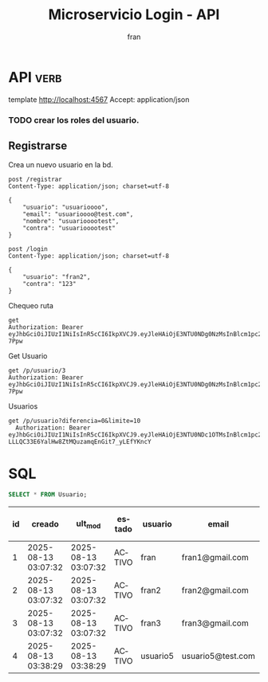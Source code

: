 #+TITLE: Microservicio Login - API
#+AUTHOR: fran
#+LANGUAGE: es
#+STARTUP: content indent showeverything
#+DESCRIPTION: API del microservicio Login
#+OPTIONS: results:nil

* API :verb:
#+PROPERTY: header-args:verb :wrap src ob-verb-response
template http://localhost:4567
Accept: application/json

*** TODO crear los roles del usuario.
** Registrarse
Crea un nuevo usuario en la bd.
#+begin_src verb
  post /registrar
  Content-Type: application/json; charset=utf-8

  {
      "usuario": "usuarioooo",
      "email": "usuarioooo@test.com",
      "nombre": "usuariooootest",
      "contra": "usuariooootest"
  }
#+end_src

#+RESULTS:
#+begin_src ob-verb-response
HTTP/1.1 200 OK
Content-Type: application/json
Date: Sun, 17 Aug 2025 15:19:47 GMT
Content-Length: 31

{
  "mensaje": "Registro Exitoso"
}
#+end_src

#+begin_src verb
  post /login
  Content-Type: application/json; charset=utf-8

  {
      "usuario": "fran2",
      "contra": "123"
  }
#+end_src

#+RESULTS:
#+begin_src ob-verb-response
HTTP/1.1 200 OK
Content-Type: application/json
Date: Sun, 17 Aug 2025 15:34:33 GMT
Content-Length: 247

{
  "permisos": "USUARIO_LISTAR",
  "rol": "EMPLEADO",
  "token": "eyJhbGciOiJIUzI1NiIsInR5cCI6IkpXVCJ9.eyJleHAiOjE3NTU0NDg0NzMsInBlcm1pc29zIjoiVVNVQVJJT19MSVNUQVIiLCJyb2wiOiJFTVBMRUFETyIsInVzdWFyaW8iOiJmcmFuMiJ9.eZ0dB88wrAYqUIfGNVEJZJGoJnez0az6R2Fkte-7Ppw"
}
#+end_src

Chequeo ruta
#+begin_src verb
get
Authorization: Bearer eyJhbGciOiJIUzI1NiIsInR5cCI6IkpXVCJ9.eyJleHAiOjE3NTU0NDg0NzMsInBlcm1pc29zIjoiVVNVQVJJT19MSVNUQVIiLCJyb2wiOiJFTVBMRUFETyIsInVzdWFyaW8iOiJmcmFuMiJ9.eZ0dB88wrAYqUIfGNVEJZJGoJnez0az6R2Fkte-7Ppw
#+end_src

#+RESULTS:
#+begin_src ob-verb-response
HTTP/1.1 404 Not Found
Content-Type: application/json
Date: Sun, 17 Aug 2025 15:31:05 GMT
Content-Length: 24

{
  "message": "Not Found"
}
#+end_src


Get Usuario
#+begin_src verb 
  get /p/usuario/3
  Authorization: Bearer eyJhbGciOiJIUzI1NiIsInR5cCI6IkpXVCJ9.eyJleHAiOjE3NTU0NDg0NzMsInBlcm1pc29zIjoiVVNVQVJJT19MSVNUQVIiLCJyb2wiOiJFTVBMRUFETyIsInVzdWFyaW8iOiJmcmFuMiJ9.eZ0dB88wrAYqUIfGNVEJZJGoJnez0az6R2Fkte-7Ppw
#+end_src

#+RESULTS:
#+begin_src ob-verb-response
HTTP/1.1 401 Unauthorized
Content-Type: text/plain; charset=UTF-8
Date: Sun, 17 Aug 2025 15:34:52 GMT
Content-Length: 13

No autorizado
#+end_src

Usuarios
#+begin_src verb 
  get /p/usuario?diferencia=0&limite=10
    Authorization: Bearer eyJhbGciOiJIUzI1NiIsInR5cCI6IkpXVCJ9.eyJleHAiOjE3NTU0NDc1OTMsInBlcm1pc29zIjoiVVNVQVJJT19BTFRBLCBVU1VBUklPX0JBSkEsIFVTVUFSSU9fTElTVEFSLCBVU1VBUklPX01PRElGSUNBUiIsInJvbCI6IkFETUlOIiwidXN1YXJpbyI6ImZyYW4ifQ.xS-LLLQC33E6YalHw8ZtMQuzamqEnGit7_yLEfYKncY
#+end_src

#+RESULTS:
#+begin_src ob-verb-response
HTTP/1.1 200 OK
Content-Type: application/json
Date: Sun, 17 Aug 2025 15:20:17 GMT
Content-Length: 1116

[
  {
    "id": 1,
    "usuario": "fran",
    "contra": "$2a$10$GwuLXIm2pFBq5KOUc27VjOqiNAv.sQ3rj8YgwooVcF7vxGgeviEr2",
    "email": "fran1@gmail.com",
    "nombre": null,
    "telefono": null,
    "direccion": null,
    "rol": "ADMIN",
    "permisos": "USUARIO_ALTA, USUARIO_BAJA, USUARIO_LISTAR, USUARIO_MODIFICAR"
  },
  {
    "id": 2,
    "usuario": "fran2",
    "contra": "$2a$10$3Y0ACtiagET0hasOs2zs3OXFj18gUGZX247OeNQS6DW0M..IcVbKO",
    "email": "fran2@gmail.com",
    "nombre": null,
    "telefono": null,
    "direccion": null,
    "rol": "EMPLEADO",
    "permisos": "USUARIO_LISTAR"
  },
  {
    "id": 3,
    "usuario": "fran3",
    "contra": "$2a$10$idqTko6.OM4hxae7Omn/3OZqCNSUtsnMWWQ2w7G1GaOcqVVdJVc8u",
    "email": "fran3@gmail.com",
    "nombre": null,
    "telefono": null,
    "direccion": null,
    "rol": "USUARIO",
    "permisos": null
  },
  {
    "id": 4,
    "usuario": "usuario5",
    "contra": "$2a$15$a2.HbI9hOGPCviTNAR3YXOf8KQn8m0AxusYDfffCgqKGYctLXViYG",
    "email": "usuario5@test.com",
    "nombre": "usuariotest",
    "telefono": null,
    "direccion": null,
    "rol": null,
    "permisos": null
  },
  {
    "id": 5,
    "usuario": "usuarioooo",
    "contra": "$2a$15$M0dcwowdrSY8gtl4x8vE1.2YgCVImz6uG6n6PfKBcCKejpCB6uMhq",
    "email": "usuarioooo@test.com",
    "nombre": "usuariooootest",
    "telefono": null,
    "direccion": null,
    "rol": null,
    "permisos": null
  }
]
#+end_src

* SQL
#+PROPERTY: header-args:sql :engine mysql :dbhost localhost :dbuser root :dbpassword root :database ServicioLoginDB
#+name: my-query
#+begin_src sql
  SELECT * FROM Usuario;
#+end_src

#+RESULTS: my-query
| id | creado              | ult_mod             | estado | usuario  | email             | contra                                                       | nombre      | telefono | direccion |
|----+---------------------+---------------------+--------+----------+-------------------+--------------------------------------------------------------+-------------+----------+-----------|
|  1 | 2025-08-13 03:07:32 | 2025-08-13 03:07:32 | ACTIVO | fran     | fran1@gmail.com   | $2a$10$GwuLXIm2pFBq5KOUc27VjOqiNAv.sQ3rj8YgwooVcF7vxGgeviEr2 | NULL        | NULL     | NULL      |
|  2 | 2025-08-13 03:07:32 | 2025-08-13 03:07:32 | ACTIVO | fran2    | fran2@gmail.com   | $2a$10$3Y0ACtiagET0hasOs2zs3OXFj18gUGZX247OeNQS6DW0M..IcVbKO | NULL        | NULL     | NULL      |
|  3 | 2025-08-13 03:07:32 | 2025-08-13 03:07:32 | ACTIVO | fran3    | fran3@gmail.com   | $2a$10$idqTko6.OM4hxae7Omn/3OZqCNSUtsnMWWQ2w7G1GaOcqVVdJVc8u | NULL        | NULL     | NULL      |
|  4 | 2025-08-13 03:38:29 | 2025-08-13 03:38:29 | ACTIVO | usuario5 | usuario5@test.com | $2a$15$a2.HbI9hOGPCviTNAR3YXOf8KQn8m0AxusYDfffCgqKGYctLXViYG | usuariotest | NULL     | NULL      |
